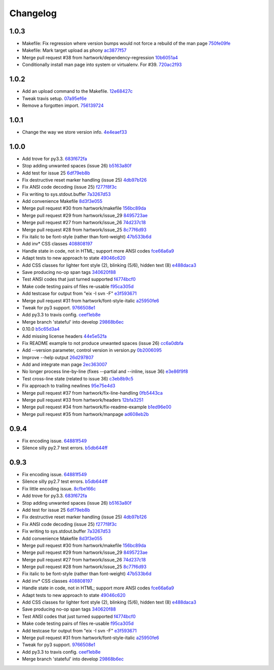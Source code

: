 Changelog
=========

1.0.3
-----

- Makefile: Fix regression where version bumps would not force a rebuild of the man page `750fe09fe <https://github.com/ralphbean/ansi2html/commit/750fe09feccf600ee19d5842649a9b9cd6965510>`_
- Makefile: Mark target upload as phony `ac3877f57 <https://github.com/ralphbean/ansi2html/commit/ac3877f5728281ed2df792767ad18e6283001615>`_
- Merge pull request #38 from hartwork/dependency-regression `10b6051a4 <https://github.com/ralphbean/ansi2html/commit/10b6051a4bd207064a77b5f28be7e6954c028d8b>`_
- Conditionally install man page into system or virtualenv.  For #39. `720ac2f93 <https://github.com/ralphbean/ansi2html/commit/720ac2f93e6dfb1c77520dc5f7aeab4f031dfd75>`_

1.0.2
-----

- Add an upload command to the Makefile. `12e68427c <https://github.com/ralphbean/ansi2html/commit/12e68427c8dc4255bb4da8ccd8024c2b742be8e8>`_
- Tweak travis setup. `07a95ef6e <https://github.com/ralphbean/ansi2html/commit/07a95ef6e5d0c6afc5ee53fa5ce6f9c5bc3a2bab>`_
- Remove a forgotten import. `756139724 <https://github.com/ralphbean/ansi2html/commit/75613972499b6ee18326bdd2989e5411ad475ce9>`_

1.0.1
-----

- Change the way we store version info. `4e4eaef33 <https://github.com/ralphbean/ansi2html/commit/4e4eaef33d27aea931b57c3eee61ec16cc47cf87>`_

1.0.0
-----

- Add trove for py3.3. `683f672fa <https://github.com/ralphbean/ansi2html/commit/683f672fa6071cc7390b6c64858127fe0b1e2e77>`_
- Stop adding unwanted spaces (issue 26) `b5163a80f <https://github.com/ralphbean/ansi2html/commit/b5163a80feea7f6ba8879357524ccbe143e68281>`_
- Add test for issue 25 `6df79eb8b <https://github.com/ralphbean/ansi2html/commit/6df79eb8b95b2c36e7395bedcd13e0facb323434>`_
- Fix destructive reset marker handling (issue 25) `4db97b126 <https://github.com/ralphbean/ansi2html/commit/4db97b126c600d30a922ab5899faa8879f699739>`_
- Fix ANSI code decoding (issue 25) `f277f8f3c <https://github.com/ralphbean/ansi2html/commit/f277f8f3c4eaa1256c5df66238583b5a69882456>`_
- Fix writing to sys.stdout.buffer `7a3267d53 <https://github.com/ralphbean/ansi2html/commit/7a3267d53a2ea61a0af6021faedf154ba89b2f87>`_
- Add convenience Makefile `8d3f3e055 <https://github.com/ralphbean/ansi2html/commit/8d3f3e055e679bf723d6a846fbff2c95a7224b9a>`_
- Merge pull request #30 from hartwork/makefile `156bc89da <https://github.com/ralphbean/ansi2html/commit/156bc89da97c7de19b2beb8e2de7bde2f2535a20>`_
- Merge pull request #29 from hartwork/issue_29 `8495723ae <https://github.com/ralphbean/ansi2html/commit/8495723ae8e057248537a53f9e7e800547d6640e>`_
- Merge pull request #27 from hartwork/issue_26 `74d237c18 <https://github.com/ralphbean/ansi2html/commit/74d237c18165625bedde85e25f1eb988f0da8ca1>`_
- Merge pull request #28 from hartwork/issue_25 `8c77f6d93 <https://github.com/ralphbean/ansi2html/commit/8c77f6d93754c03fc256754de73b8b2bf1d6c08c>`_
- Fix italic to be font-style (rather than font-weight) `47b533b6d <https://github.com/ralphbean/ansi2html/commit/47b533b6de62ebe97d32322eaa3a5dcec735a077>`_
- Add inv* CSS classes `408808197 <https://github.com/ralphbean/ansi2html/commit/408808197e9b33aa55210b5f03940267b3e01c83>`_
- Handle state in code, not in HTML; support more ANSI codes `fce66a6a9 <https://github.com/ralphbean/ansi2html/commit/fce66a6a905fb6aa006cfa1f6ad4716ebb46e63b>`_
- Adapt tests to new approach to state `49046c620 <https://github.com/ralphbean/ansi2html/commit/49046c620079d3a325753081ba99b1deb0c8287a>`_
- Add CSS classes for lighter font style (2), blinking (5/6), hidden text (8) `e488daca3 <https://github.com/ralphbean/ansi2html/commit/e488daca38176c9cdba7318a958fc79bfb16f9cb>`_
- Save producing no-op span tags `340620f88 <https://github.com/ralphbean/ansi2html/commit/340620f88b66a686c16f155465f172321fe39cff>`_
- Test ANSI codes that just turned supported `f4774bcf0 <https://github.com/ralphbean/ansi2html/commit/f4774bcf0005175bc00f282f73365fa59b6f47fb>`_
- Make code testing pairs of files re-usable `f95ca305d <https://github.com/ralphbean/ansi2html/commit/f95ca305dba5951c25178fc12fb0e206120aa1b4>`_
- Add testcase for output from "eix -I svn -F" `e3f593671 <https://github.com/ralphbean/ansi2html/commit/e3f59367174fb9ed4df2d19ed012bae45f0ce2ce>`_
- Merge pull request #31 from hartwork/font-style-italic `a25950fe6 <https://github.com/ralphbean/ansi2html/commit/a25950fe6f0bdd12c92cbbd2109655bfd1cc5a36>`_
- Tweak for py3 support. `9766508e1 <https://github.com/ralphbean/ansi2html/commit/9766508e16007fdcd764ba52c79af798d8d816fd>`_
- Add py3.3 to travis config. `ceef1eb8e <https://github.com/ralphbean/ansi2html/commit/ceef1eb8e83a58fe895f67185f4242b8e49f7b7c>`_
- Merge branch 'stateful' into develop `29868b6ec <https://github.com/ralphbean/ansi2html/commit/29868b6ec1e742a23e3b60db17f187ce75bb3d57>`_
- 0.10.0 `b5c65d3a4 <https://github.com/ralphbean/ansi2html/commit/b5c65d3a4fa666aa397409900677c9c115625be7>`_
- Add missing license headers `44e5e52fa <https://github.com/ralphbean/ansi2html/commit/44e5e52faf6ea1eef57b8a3b1173f6794683dd4d>`_
- Fix README example to not produce unwanted spaces (issue 26) `cc6a0dbfa <https://github.com/ralphbean/ansi2html/commit/cc6a0dbfa2a86a827f8f737b0b610cbcb9afe282>`_
- Add --version parameter, control version in version.py `0b2006095 <https://github.com/ralphbean/ansi2html/commit/0b2006095e4b56896773fdaa4fb6b5526ecbde58>`_
- Improve --help output `26d297807 <https://github.com/ralphbean/ansi2html/commit/26d2978072f2f13836219d4999ff6b7d12ed031a>`_
- Add and integrate man page `2ec363007 <https://github.com/ralphbean/ansi2html/commit/2ec363007f49b91275d146414313783ba4d5ab61>`_
- No longer process line-by-line (fixes --partial and --inline, issue 36) `e3e86f9f8 <https://github.com/ralphbean/ansi2html/commit/e3e86f9f874a4243ee66a88022e752c7ceaf338e>`_
- Test cross-line state (related to issue 36) `c3eb8b9c5 <https://github.com/ralphbean/ansi2html/commit/c3eb8b9c51828da2e94aff9f5f77a363bc841850>`_
- Fix approach to trailing newlines `95e75e4d3 <https://github.com/ralphbean/ansi2html/commit/95e75e4d3e844aa33fb89045953c5d4869b3dbd2>`_
- Merge pull request #37 from hartwork/fix-line-handling `0fb5443ca <https://github.com/ralphbean/ansi2html/commit/0fb5443ca094bed79a4e30964716b2c3f875cb96>`_
- Merge pull request #33 from hartwork/headers `12bfa3251 <https://github.com/ralphbean/ansi2html/commit/12bfa325141f7c7f7d7a9f65147d30a3082fc53b>`_
- Merge pull request #34 from hartwork/fix-readme-example `b1ed96e00 <https://github.com/ralphbean/ansi2html/commit/b1ed96e00d324f0a4557917c02f425266dd224c1>`_
- Merge pull request #35 from hartwork/manpage `ad608eb2b <https://github.com/ralphbean/ansi2html/commit/ad608eb2b26751e983ac9e31ae412698f45d4664>`_

0.9.4
-----

- Fix encoding issue. `64881f549 <https://github.com/ralphbean/ansi2html/commit/64881f549126f5c576df7b75e70e49633fe59337>`_
- Silence silly py2.7 test errors. `b5db644ff <https://github.com/ralphbean/ansi2html/commit/b5db644ffa29497bd16dc0f0adae7f0847603f2c>`_

0.9.3
-----

- Fix encoding issue. `64881f549 <https://github.com/ralphbean/ansi2html/commit/64881f549126f5c576df7b75e70e49633fe59337>`_
- Silence silly py2.7 test errors. `b5db644ff <https://github.com/ralphbean/ansi2html/commit/b5db644ffa29497bd16dc0f0adae7f0847603f2c>`_
- Fix little encoding issue. `8cfbe166c <https://github.com/ralphbean/ansi2html/commit/8cfbe166c5645e459ad0ff3c061634a2146c26b9>`_
- Add trove for py3.3. `683f672fa <https://github.com/ralphbean/ansi2html/commit/683f672fa6071cc7390b6c64858127fe0b1e2e77>`_
- Stop adding unwanted spaces (issue 26) `b5163a80f <https://github.com/ralphbean/ansi2html/commit/b5163a80feea7f6ba8879357524ccbe143e68281>`_
- Add test for issue 25 `6df79eb8b <https://github.com/ralphbean/ansi2html/commit/6df79eb8b95b2c36e7395bedcd13e0facb323434>`_
- Fix destructive reset marker handling (issue 25) `4db97b126 <https://github.com/ralphbean/ansi2html/commit/4db97b126c600d30a922ab5899faa8879f699739>`_
- Fix ANSI code decoding (issue 25) `f277f8f3c <https://github.com/ralphbean/ansi2html/commit/f277f8f3c4eaa1256c5df66238583b5a69882456>`_
- Fix writing to sys.stdout.buffer `7a3267d53 <https://github.com/ralphbean/ansi2html/commit/7a3267d53a2ea61a0af6021faedf154ba89b2f87>`_
- Add convenience Makefile `8d3f3e055 <https://github.com/ralphbean/ansi2html/commit/8d3f3e055e679bf723d6a846fbff2c95a7224b9a>`_
- Merge pull request #30 from hartwork/makefile `156bc89da <https://github.com/ralphbean/ansi2html/commit/156bc89da97c7de19b2beb8e2de7bde2f2535a20>`_
- Merge pull request #29 from hartwork/issue_29 `8495723ae <https://github.com/ralphbean/ansi2html/commit/8495723ae8e057248537a53f9e7e800547d6640e>`_
- Merge pull request #27 from hartwork/issue_26 `74d237c18 <https://github.com/ralphbean/ansi2html/commit/74d237c18165625bedde85e25f1eb988f0da8ca1>`_
- Merge pull request #28 from hartwork/issue_25 `8c77f6d93 <https://github.com/ralphbean/ansi2html/commit/8c77f6d93754c03fc256754de73b8b2bf1d6c08c>`_
- Fix italic to be font-style (rather than font-weight) `47b533b6d <https://github.com/ralphbean/ansi2html/commit/47b533b6de62ebe97d32322eaa3a5dcec735a077>`_
- Add inv* CSS classes `408808197 <https://github.com/ralphbean/ansi2html/commit/408808197e9b33aa55210b5f03940267b3e01c83>`_
- Handle state in code, not in HTML; support more ANSI codes `fce66a6a9 <https://github.com/ralphbean/ansi2html/commit/fce66a6a905fb6aa006cfa1f6ad4716ebb46e63b>`_
- Adapt tests to new approach to state `49046c620 <https://github.com/ralphbean/ansi2html/commit/49046c620079d3a325753081ba99b1deb0c8287a>`_
- Add CSS classes for lighter font style (2), blinking (5/6), hidden text (8) `e488daca3 <https://github.com/ralphbean/ansi2html/commit/e488daca38176c9cdba7318a958fc79bfb16f9cb>`_
- Save producing no-op span tags `340620f88 <https://github.com/ralphbean/ansi2html/commit/340620f88b66a686c16f155465f172321fe39cff>`_
- Test ANSI codes that just turned supported `f4774bcf0 <https://github.com/ralphbean/ansi2html/commit/f4774bcf0005175bc00f282f73365fa59b6f47fb>`_
- Make code testing pairs of files re-usable `f95ca305d <https://github.com/ralphbean/ansi2html/commit/f95ca305dba5951c25178fc12fb0e206120aa1b4>`_
- Add testcase for output from "eix -I svn -F" `e3f593671 <https://github.com/ralphbean/ansi2html/commit/e3f59367174fb9ed4df2d19ed012bae45f0ce2ce>`_
- Merge pull request #31 from hartwork/font-style-italic `a25950fe6 <https://github.com/ralphbean/ansi2html/commit/a25950fe6f0bdd12c92cbbd2109655bfd1cc5a36>`_
- Tweak for py3 support. `9766508e1 <https://github.com/ralphbean/ansi2html/commit/9766508e16007fdcd764ba52c79af798d8d816fd>`_
- Add py3.3 to travis config. `ceef1eb8e <https://github.com/ralphbean/ansi2html/commit/ceef1eb8e83a58fe895f67185f4242b8e49f7b7c>`_
- Merge branch 'stateful' into develop `29868b6ec <https://github.com/ralphbean/ansi2html/commit/29868b6ec1e742a23e3b60db17f187ce75bb3d57>`_
